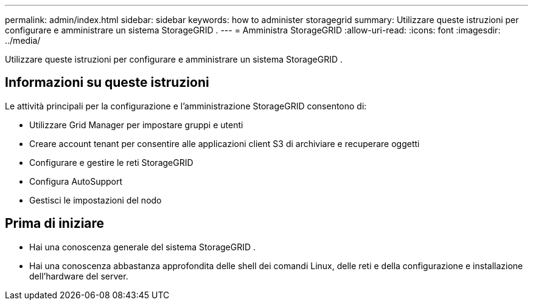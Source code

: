 ---
permalink: admin/index.html 
sidebar: sidebar 
keywords: how to administer storagegrid 
summary: Utilizzare queste istruzioni per configurare e amministrare un sistema StorageGRID . 
---
= Amministra StorageGRID
:allow-uri-read: 
:icons: font
:imagesdir: ../media/


[role="lead"]
Utilizzare queste istruzioni per configurare e amministrare un sistema StorageGRID .



== Informazioni su queste istruzioni

Le attività principali per la configurazione e l'amministrazione StorageGRID consentono di:

* Utilizzare Grid Manager per impostare gruppi e utenti
* Creare account tenant per consentire alle applicazioni client S3 di archiviare e recuperare oggetti
* Configurare e gestire le reti StorageGRID
* Configura AutoSupport
* Gestisci le impostazioni del nodo




== Prima di iniziare

* Hai una conoscenza generale del sistema StorageGRID .
* Hai una conoscenza abbastanza approfondita delle shell dei comandi Linux, delle reti e della configurazione e installazione dell'hardware del server.

